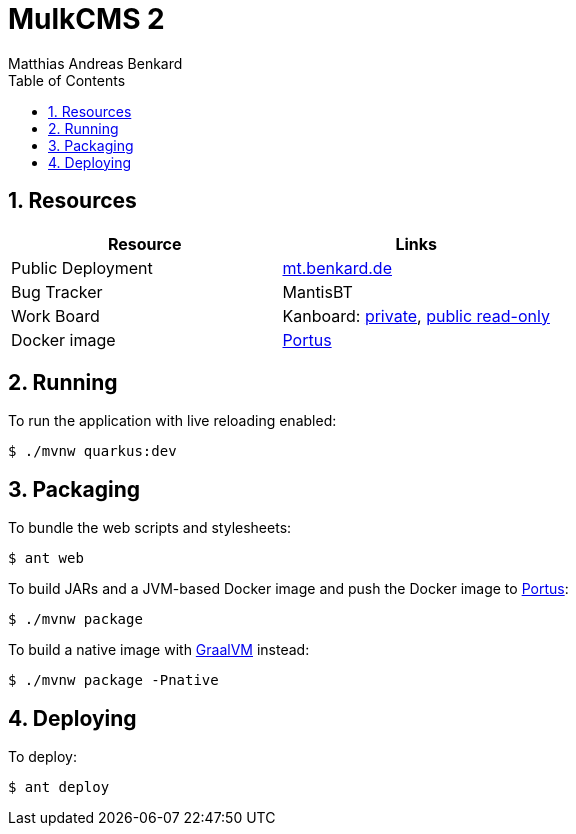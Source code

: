 = MulkCMS 2
Matthias Andreas Benkard
// Meta
:experimental:
:data-uri:
:sectnums:
:toc:
:stem:
:toclevels: 2
:description: MulkCMS Manual
:keywords: mulk
// Settings
:icons: font
:source-highlighter: rouge

== Resources

|===
|Resource |Links

|Public Deployment
|https://matthias.benkard.de/[mt.benkard.de]

|Bug Tracker
|MantisBT

|Work Board
|Kanboard: https://kanboard.benkard.de/board/4[private],
 https://kanboard.benkard.de/public/board/4cb836c795ae131c33613d6d6fcbcc9f0a10ab30ad7b4bb1f0e7b847d5cf[public read-only]

|Docker image
|https://docker.benkard.de/repositories/10[Portus]
|===


== Running

To run the application with live reloading enabled:

[source,console]
----
$ ./mvnw quarkus:dev
----

== Packaging

To bundle the web scripts and stylesheets:

[source,console]
----
$ ant web
----

To build JARs and a JVM-based Docker image and push the Docker image to https://docker.benkard.de/repositories/10[Portus]:

[source,console]
----
$ ./mvnw package
----

To build a native image with https://graalvm.org[GraalVM] instead:

[source,console]
----
$ ./mvnw package -Pnative
----

== Deploying

To deploy:

[source,console]
----
$ ant deploy
----
